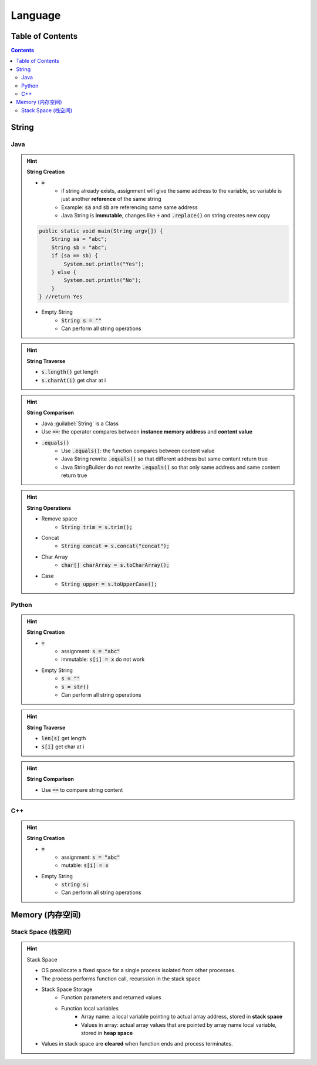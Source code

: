 ##############
Language
##############

Table of Contents
*****************

.. contents::

String
*******

Java
====

.. hint:: **String Creation**

    - :code:`=` 
        - if string already exists, assignment will give the same address to the variable, so variable is just another **reference** of the same string
        - Example: :code:`sa` and :code:`sb` are referencing same same address
        - Java String is **immutable**, changes like :code:`+` and :code:`.replace()` on string creates new copy

    .. code-block:: Java

        public static void main(String argv[]) {
            String sa = "abc";
            String sb = "abc";
            if (sa == sb) {
                System.out.println("Yes");
            } else {
                System.out.println("No");
            }
        } //return Yes

    - Empty String
        - :code:`String s = ""`
        - Can perform all string operations


.. hint:: **String Traverse**

    - :code:`s.length()` get length
    - :code:`s.charAt(i)` get char at i

.. hint:: **String Comparison**

    - Java :guilabel:`String` is a Class
    - Use :code:`==`: the operator compares between **instance memory address** and **content value**
    - :code:`.equals()`
        - Use :code:`.equals()`: the function compares between content value
        - Java String rewrite :code:`.equals()` so that different address but same content return true
        - Java StringBuilder do not rewrite :code:`.equals()` so that only same address and same content return true

.. hint:: **String Operations**

    - Remove space
        - :code:`String trim = s.trim();`
    - Concat
        - :code:`String concat = s.concat("concat");`
    - Char Array
        - :code:`char[] charArray = s.toCharArray();`
    - Case
        - :code:`String upper = s.toUpperCase();`

Python
======

.. hint:: **String Creation**

    - :code:`=`
        - assignment: :code:`s = "abc"`
        - immutable: :code:`s[i] = x` do not work
    - Empty String
        - :code:`s = ""`
        - :code:`s = str()`
        - Can perform all string operations

.. hint:: **String Traverse**

    - :code:`len(s)` get length
    - :code:`s[i]` get char at i

.. hint:: **String Comparison**

    - Use :code:`==` to compare string content

C++
====

.. hint:: **String Creation**

    - :code:`=`
        - assignment: :code:`s = "abc"`
        - mutable: :code:`s[i] = x`
    - Empty String
        - :code:`string s;`
        - Can perform all string operations

Memory (内存空间)
********************

Stack Space (栈空间)
=======================

.. hint::
    Stack Space

    - OS preallocate a fixed space for a single process isolated from other processes.
    - The process performs function call, recurssion in the stack space
    - Stack Space Storage
        - Function parameters and returned values
        - Function local variables
            - Array name: a local variable pointing to actual array address, stored in **stack space**
            - Values in array: actual array values that are pointed by array name local variable, stored in **heap space**
    - Values in stack space are **cleared** when function ends and process terminates.